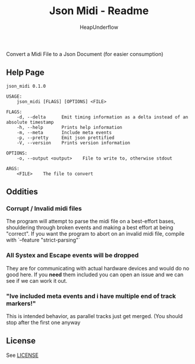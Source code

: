 #+TITLE: Json Midi - Readme
#+AUTHOR: HeapUnderflow

Convert a Midi File to a Json Document (for easier consumption)

** Help Page
#+BEGIN_SRC shell :results verbatim :exports results
cargo run -- --help
#+END_SRC

#+RESULTS:
#+begin_example
json_midi 0.1.0

USAGE:
    json_midi [FLAGS] [OPTIONS] <FILE>

FLAGS:
    -d, --delta      Emit timing information as a delta instead of an absolute timestamp
    -h, --help       Prints help information
    -m, --meta       Include meta events
    -p, --pretty     Emit json prettified
    -V, --version    Prints version information

OPTIONS:
    -o, --output <output>    File to write to, otherwise stdout

ARGS:
    <FILE>    The file to convert
#+end_example

** Oddities
*** Corrupt / Invalid midi files
The program will attempt to parse the midi file on a best-effort bases, shouldering through broken events and making a best effort at being "correct".
If you want the program to abort on an invalid midi file, compile with `--feature "strict-parsing"`

*** All Systex and Escape events will be dropped
They are for communicating with actual hardware devices and would do no good here. If you *need* them included you can open an issue and we can see if we can work it out.

*** "Ive included meta events and i have multiple end of track markers!"
This is intended behavior, as parallel tracks just get merged. (You should stop after the first one anyway

** License

See [[file:LICENSE][LICENSE]]
